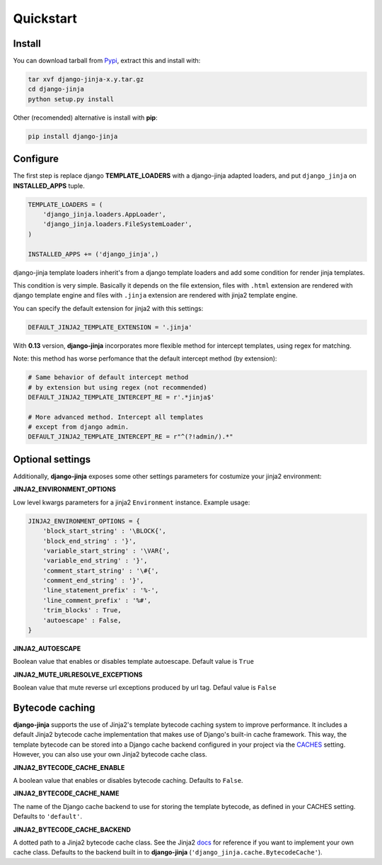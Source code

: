 Quickstart
==========

Install
-------

You can download tarball from Pypi_, extract this and install with:

.. _Pypi: http://pypi.python.org/pypi/django-jinja/

.. code-block:: console

    tar xvf django-jinja-x.y.tar.gz
    cd django-jinja
    python setup.py install


Other (recomended) alternative is install with **pip**:

.. code-block:: console

    pip install django-jinja


Configure
---------

The first step is replace django **TEMPLATE_LOADERS** with a django-jinja adapted loaders,
and put ``django_jinja`` on **INSTALLED_APPS** tuple.

.. code-block:: python

    TEMPLATE_LOADERS = (
        'django_jinja.loaders.AppLoader',
        'django_jinja.loaders.FileSystemLoader',
    )

    INSTALLED_APPS += ('django_jinja',)

django-jinja template loaders inherit's from a django template loaders and add some condition for
render jinja templates.

This condition is very simple. Basically it depends on the file extension, files with ``.html`` extension
are rendered with django template engine and files with ``.jinja`` extension are rendered with jinja2 template engine.

You can specify the default extension for jinja2 with this settings:

.. code-block:: python

    DEFAULT_JINJA2_TEMPLATE_EXTENSION = '.jinja'


With **0.13** version, **django-jinja** incorporates more flexible method for
intercept templates, using regex for matching.

Note: this method has worse perfomance that the default intercept
method (by extension):


.. code-block:: python

    # Same behavior of default intercept method
    # by extension but using regex (not recommended)
    DEFAULT_JINJA2_TEMPLATE_INTERCEPT_RE = r'.*jinja$'

    # More advanced method. Intercept all templates
    # except from django admin.
    DEFAULT_JINJA2_TEMPLATE_INTERCEPT_RE = r"^(?!admin/).*"


Optional settings
-----------------

Additionally, **django-jinja** exposes some other settings parameters for costumize your jinja2 environment:

**JINJA2_ENVIRONMENT_OPTIONS**

Low level kwargs parameters for a jinja2 ``Environment`` instance. Example usage:

.. code-block:: python

    JINJA2_ENVIRONMENT_OPTIONS = {
        'block_start_string' : '\BLOCK{',
        'block_end_string' : '}',
        'variable_start_string' : '\VAR{',
        'variable_end_string' : '}',
        'comment_start_string' : '\#{',
        'comment_end_string' : '}',
        'line_statement_prefix' : '%-',
        'line_comment_prefix' : '%#',
        'trim_blocks' : True,
        'autoescape' : False,
    }

**JINJA2_AUTOESCAPE**

Boolean value that enables or disables template autoescape. Default value is ``True``

**JINJA2_MUTE_URLRESOLVE_EXCEPTIONS**

Boolean value that mute reverse url exceptions produced by url tag. Defaul value is ``False``


Bytecode caching
----------------

**django-jinja** supports the use of Jinja2's template bytecode caching system to improve performance. It includes a default Jinja2 bytecode cache implementation that makes use of Django's built-in cache framework. This way, the template bytecode can be stored into a Django cache backend configured in your project via the CACHES_ setting. However, you can also use your own Jinja2 bytecode cache class.

.. _CACHES: https://docs.djangoproject.com/en/dev/ref/settings/#std:setting-CACHES


**JINJA2_BYTECODE_CACHE_ENABLE**

A boolean value that enables or disables bytecode caching. Defaults to ``False``.


**JINJA2_BYTECODE_CACHE_NAME**

The name of the Django cache backend to use for storing the template bytecode, as defined in your CACHES setting. Defaults to ``'default'``.


**JINJA2_BYTECODE_CACHE_BACKEND**

A dotted path to a Jinja2 bytecode cache class. See the Jinja2 docs_ for reference if you want to implement your own cache class. Defaults to the backend built in to **django-jinja** (``'django_jinja.cache.BytecodeCache'``).

.. _docs: http://jinja.pocoo.org/docs/api/#bytecode-cache
